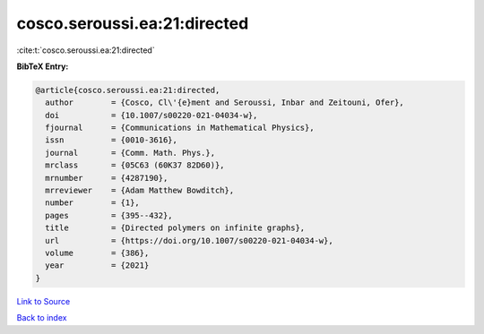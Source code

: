 cosco.seroussi.ea:21:directed
=============================

:cite:t:`cosco.seroussi.ea:21:directed`

**BibTeX Entry:**

.. code-block:: bibtex

   @article{cosco.seroussi.ea:21:directed,
     author        = {Cosco, Cl\'{e}ment and Seroussi, Inbar and Zeitouni, Ofer},
     doi           = {10.1007/s00220-021-04034-w},
     fjournal      = {Communications in Mathematical Physics},
     issn          = {0010-3616},
     journal       = {Comm. Math. Phys.},
     mrclass       = {05C63 (60K37 82D60)},
     mrnumber      = {4287190},
     mrreviewer    = {Adam Matthew Bowditch},
     number        = {1},
     pages         = {395--432},
     title         = {Directed polymers on infinite graphs},
     url           = {https://doi.org/10.1007/s00220-021-04034-w},
     volume        = {386},
     year          = {2021}
   }

`Link to Source <https://doi.org/10.1007/s00220-021-04034-w},>`_


`Back to index <../By-Cite-Keys.html>`_
